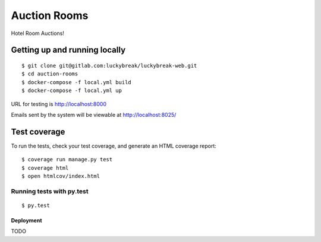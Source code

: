 Auction Rooms
==========

Hotel Room Auctions!


Getting up and running locally
^^^^^^^^^^^^^^^^^^^^^^^^^^^^^^

::

    $ git clone git@gitlab.com:luckybreak/luckybreak-web.git
    $ cd auction-rooms
    $ docker-compose -f local.yml build
    $ docker-compose -f local.yml up

URL for testing is http://localhost:8000

Emails sent by the system will be viewable at http://localhost:8025/


Test coverage
^^^^^^^^^^^^^

To run the tests, check your test coverage, and generate an HTML coverage report::

    $ coverage run manage.py test
    $ coverage html
    $ open htmlcov/index.html

Running tests with py.test
~~~~~~~~~~~~~~~~~~~~~~~~~~

::

  $ py.test


Deployment
----------

TODO


